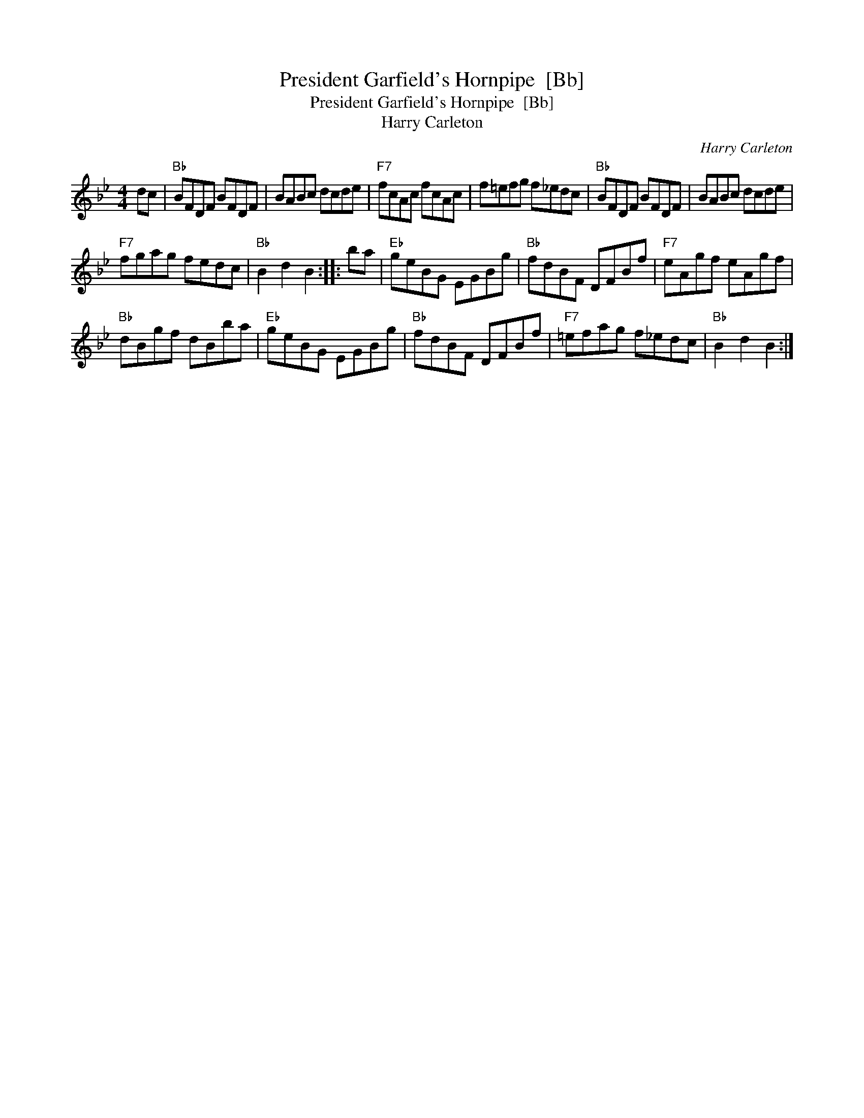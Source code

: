 X:1
T:President Garfield's Hornpipe  [Bb]
T:President Garfield's Hornpipe  [Bb]
T:Harry Carleton
C:Harry Carleton
L:1/8
M:4/4
K:Bb
V:1 treble 
V:1
 dc |"Bb" BFDF BFDF | BABc dcde |"F7" fcAc fcAc | f=efg f_edc |"Bb" BFDF BFDF | BABc dcde | %7
"F7" fgag fedc |"Bb" B2 d2 B2 :: ba |"Eb" geBG EGBg |"Bb" fdBF DFBf |"F7" eAgf eAgf | %13
"Bb" dBgf dBba |"Eb" geBG EGBg |"Bb" fdBF DFBf |"F7" =efag f_edc |"Bb" B2 d2 B2 :| %18

